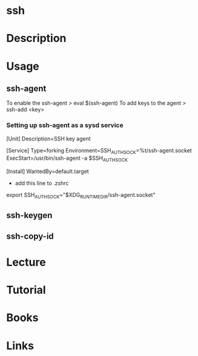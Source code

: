 #+TAGS: ssh


* ssh
* Description
* Usage
** ssh-agent
To enable the ssh-agent
> eval $(ssh-agent)
To add keys to the agent
> ssh-add <key>

*** Setting up ssh-agent as a sysd service
[Unit]
Description=SSH key agent

[Service]
Type=forking
Environment=SSH_AUTH_SOCK=%t/ssh-agent.socket
ExecStart=/usr/bin/ssh-agent -a $SSH_AUTH_SOCK

[Install]
WantedBy=default.target

- add this line to .zshrc
export SSH_AUTH_SOCK="$XDG_RUNTIME_DIR/ssh-agent.socket"

** ssh-keygen
** ssh-copy-id
* Lecture
* Tutorial
* Books
* Links
